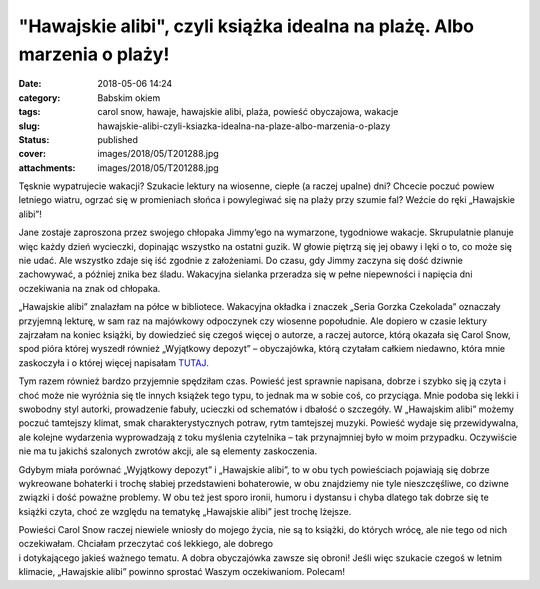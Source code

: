 "Hawajskie alibi", czyli książka idealna na plażę. Albo marzenia o plaży!		
################################################################################
:date: 2018-05-06 14:24
:category: Babskim okiem
:tags: carol snow, hawaje, hawajskie alibi, plaża, powieść obyczajowa, wakacje
:slug: hawajskie-alibi-czyli-ksiazka-idealna-na-plaze-albo-marzenia-o-plazy
:status: published
:cover: images/2018/05/T201288.jpg
:attachments: images/2018/05/T201288.jpg

Tęsknie wypatrujecie wakacji? Szukacie lektury na wiosenne, ciepłe (a raczej upalne) dni? Chcecie poczuć powiew letniego wiatru, ogrzać się w promieniach słońca i powylegiwać się na plaży przy szumie fal? Weźcie do ręki „Hawajskie alibi”!

Jane zostaje zaproszona przez swojego chłopaka Jimmy’ego na wymarzone, tygodniowe wakacje. Skrupulatnie planuje więc każdy dzień wycieczki, dopinając wszystko na ostatni guzik. W głowie piętrzą się jej obawy i lęki o to, co może się nie udać. Ale wszystko zdaje się iść zgodnie z założeniami. Do czasu, gdy Jimmy zaczyna się dość dziwnie zachowywać, a później znika bez śladu. Wakacyjna sielanka przeradza się w pełne niepewności i napięcia dni oczekiwania na znak od chłopaka.

„Hawajskie alibi” znalazłam na półce w bibliotece. Wakacyjna okładka i znaczek „Seria Gorzka Czekolada” oznaczały przyjemną lekturę, w sam raz na majówkowy odpoczynek czy wiosenne popołudnie. Ale dopiero w czasie lektury zajrzałam na koniec książki, by dowiedzieć się czegoś więcej o autorze, a raczej autorce, którą okazała się Carol Snow, spod pióra której wyszedł również „Wyjątkowy depozyt” – obyczajówka, którą czytałam całkiem niedawno, która mnie zaskoczyła i o której więcej napisałam `TUTAJ <http://granatowazakladka.pl/wyjatkowy-depozyt-cos-wiecej-niz-rozrywka/>`__.

Tym razem również bardzo przyjemnie spędziłam czas. Powieść jest sprawnie napisana, dobrze i szybko się ją czyta i choć może nie wyróżnia się tle innych książek tego typu, to jednak ma w sobie coś, co przyciąga. Mnie podoba się lekki i swobodny styl autorki, prowadzenie fabuły, ucieczki od schematów i dbałość o szczegóły. W „Hawajskim alibi” możemy poczuć tamtejszy klimat, smak charakterystycznych potraw, rytm tamtejszej muzyki. Powieść wydaje się przewidywalna, ale kolejne wydarzenia wyprowadzają z toku myślenia czytelnika – tak przynajmniej było w moim przypadku. Oczywiście nie ma tu jakichś szalonych zwrotów akcji, ale są elementy zaskoczenia.

Gdybym miała porównać „Wyjątkowy depozyt” i „Hawajskie alibi”, to w obu tych powieściach pojawiają się dobrze wykreowane bohaterki i trochę słabiej przedstawieni bohaterowie, w obu znajdziemy nie tyle nieszczęśliwe, co dziwne związki i dość poważne problemy. W obu też jest sporo ironii, humoru i dystansu i chyba dlatego tak dobrze się te książki czyta, choć ze względu na tematykę „Hawajskie alibi” jest trochę lżejsze.

| Powieści Carol Snow raczej niewiele wniosły do mojego życia, nie są to książki, do których wrócę, ale nie tego od nich oczekiwałam. Chciałam przeczytać coś lekkiego, ale dobrego
| i dotykającego jakieś ważnego tematu. A dobra obyczajówka zawsze się obroni! Jeśli więc szukacie czegoś w letnim klimacie, „Hawajskie alibi” powinno sprostać Waszym oczekiwaniom. Polecam!
